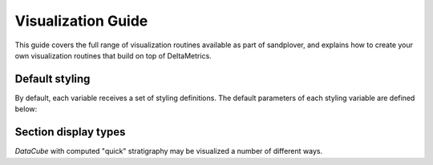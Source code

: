 Visualization Guide
=====================

This guide covers the full range of visualization routines available as part of sandplover, and explains how to create your own visualization routines that build on top of DeltaMetrics.



Default styling
---------------

By default, each variable receives a set of styling definitions.
The default parameters of each styling variable are defined below:

.. plot:: plot/document_variableset.py



Section display types
---------------------

`DataCube` with computed "quick" stratigraphy may be visualized a number of different ways.


.. doctest::

    >>> golfcube = spl.sample_data.golf()
    >>> golfcube.stratigraphy_from("eta")
    >>> golfcube.register_section("demo", spl.section.StrikeSection(distance_idx=10))
    >>> _v = "velocity"

    >>> fig, ax = plt.subplots(3, 2, sharex=True, figsize=(8, 6))
    >>> golfcube.sections["demo"].show(
    ...     _v, style="lines", data="spacetime", ax=ax[0, 0]
    ... )  # doctest: +SKIP
    >>> golfcube.sections["demo"].show(
    ...     _v, style="shaded", data="spacetime", ax=ax[0, 1]
    ... )  # doctest: +SKIP
    >>> golfcube.sections["demo"].show(
    ...     _v, style="lines", data="preserved", ax=ax[1, 0]
    ... )  # doctest: +SKIP
    >>> golfcube.sections["demo"].show(
    ...     _v, style="shaded", data="preserved", ax=ax[1, 1]
    ... )  # doctest: +SKIP
    >>> golfcube.sections["demo"].show(
    ...     _v, style="lines", data="stratigraphy", ax=ax[2, 0]
    ... )  # doctest: +SKIP
    >>> golfcube.sections["demo"].show(
    ...     _v, style="shaded", data="stratigraphy", ax=ax[2, 1]
    ... )  # doctest: +SKIP
    >>> plt.show(block=False)  # doctest +SKIP

.. plot:: guides/visualization_datacube_section_display_style.py
